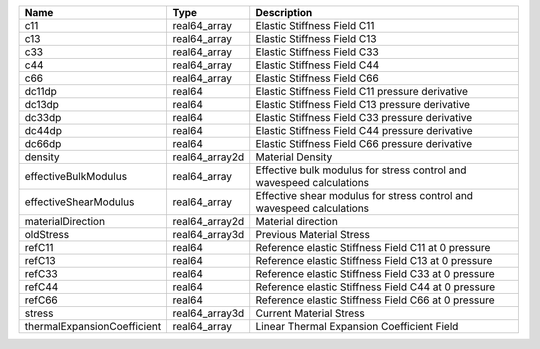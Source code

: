 

=========================== ============== ===================================================================== 
Name                        Type           Description                                                           
=========================== ============== ===================================================================== 
c11                         real64_array   Elastic Stiffness Field C11                                           
c13                         real64_array   Elastic Stiffness Field C13                                           
c33                         real64_array   Elastic Stiffness Field C33                                           
c44                         real64_array   Elastic Stiffness Field C44                                           
c66                         real64_array   Elastic Stiffness Field C66                                           
dc11dp                      real64         Elastic Stiffness Field C11 pressure derivative                       
dc13dp                      real64         Elastic Stiffness Field C13 pressure derivative                       
dc33dp                      real64         Elastic Stiffness Field C33 pressure derivative                       
dc44dp                      real64         Elastic Stiffness Field C44 pressure derivative                       
dc66dp                      real64         Elastic Stiffness Field C66 pressure derivative                       
density                     real64_array2d Material Density                                                      
effectiveBulkModulus        real64_array   Effective bulk modulus for stress control and wavespeed calculations  
effectiveShearModulus       real64_array   Effective shear modulus for stress control and wavespeed calculations 
materialDirection           real64_array2d Material direction                                                    
oldStress                   real64_array3d Previous Material Stress                                              
refC11                      real64         Reference elastic Stiffness Field C11 at 0 pressure                   
refC13                      real64         Reference elastic Stiffness Field C13 at 0 pressure                   
refC33                      real64         Reference elastic Stiffness Field C33 at 0 pressure                   
refC44                      real64         Reference elastic Stiffness Field C44 at 0 pressure                   
refC66                      real64         Reference elastic Stiffness Field C66 at 0 pressure                   
stress                      real64_array3d Current Material Stress                                               
thermalExpansionCoefficient real64_array   Linear Thermal Expansion Coefficient Field                            
=========================== ============== ===================================================================== 


